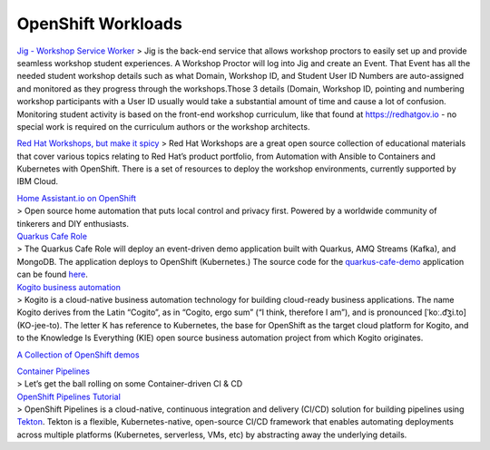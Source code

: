 OpenShift Workloads
===================

`Jig - Workshop Service Worker <jig.md>`__ > Jig is the back-end service
that allows workshop proctors to easily set up and provide seamless
workshop student experiences. A Workshop Proctor will log into Jig and
create an Event. That Event has all the needed student workshop details
such as what Domain, Workshop ID, and Student User ID Numbers are
auto-assigned and monitored as they progress through the workshops.Those
3 details (Domain, Workshop ID, pointing and numbering workshop
participants with a User ID usually would take a substantial amount of
time and cause a lot of confusion. Monitoring student activity is based
on the front-end workshop curriculum, like that found at
https://redhatgov.io - no special work is required on the curriculum
authors or the workshop architects.

`Red Hat Workshops, but make it spicy <rh-workshops.md>`__ > Red Hat
Workshops are a great open source collection of educational materials
that cover various topics relating to Red Hat’s product portfolio, from
Automation with Ansible to Containers and Kubernetes with OpenShift.
There is a set of resources to deploy the workshop environments,
currently supported by IBM Cloud.

| `Home Assistant.io on OpenShift <home-assistant.md>`__
| > Open source home automation that puts local control and privacy
  first. Powered by a worldwide community of tinkerers and DIY
  enthusiasts.

| `Quarkus Cafe
  Role <https://github.com/tosin2013/quarkus-cafe-demo-role>`__
| > The Quarkus Cafe Role will deploy an event-driven demo application
  built with Quarkus, AMQ Streams (Kafka), and MongoDB. The application
  deploys to OpenShift (Kubernetes.) The source code for the
  `quarkus-cafe-demo <https://github.com/jeremyrdavis/quarkus-cafe-demo>`__
  application can be found
  `here <https://github.com/jeremyrdavis/quarkus-cafe-demo>`__.

| `Kogito business
  automation <https://docs.jboss.org/kogito/release/latest/html_single/#chap-kogito-deploying-on-openshift>`__
| > Kogito is a cloud-native business automation technology for building
  cloud-ready business applications. The name Kogito derives from the
  Latin “Cogito”, as in “Cogito, ergo sum” (“I think, therefore I am”),
  and is pronounced [ˈkoː.d͡ʒi.to] (KO-jee-to). The letter K has
  reference to Kubernetes, the base for OpenShift as the target cloud
  platform for Kogito, and to the Knowledge Is Everything (KIE) open
  source business automation project from which Kogito originates.

`A Collection of OpenShift
demos <https://tosin2013.github.io/openshift-demos/>`__

| `Container
  Pipelines <https://github.com/redhat-cop/container-pipelines>`__
| > Let’s get the ball rolling on some Container-driven CI & CD

| `OpenShift Pipelines
  Tutorial <https://github.com/openshift/pipelines-tutorial>`__
| > OpenShift Pipelines is a cloud-native, continuous integration and
  delivery (CI/CD) solution for building pipelines using
  `Tekton <https://tekton.dev>`__. Tekton is a flexible,
  Kubernetes-native, open-source CI/CD framework that enables automating
  deployments across multiple platforms (Kubernetes, serverless, VMs,
  etc) by abstracting away the underlying details.
